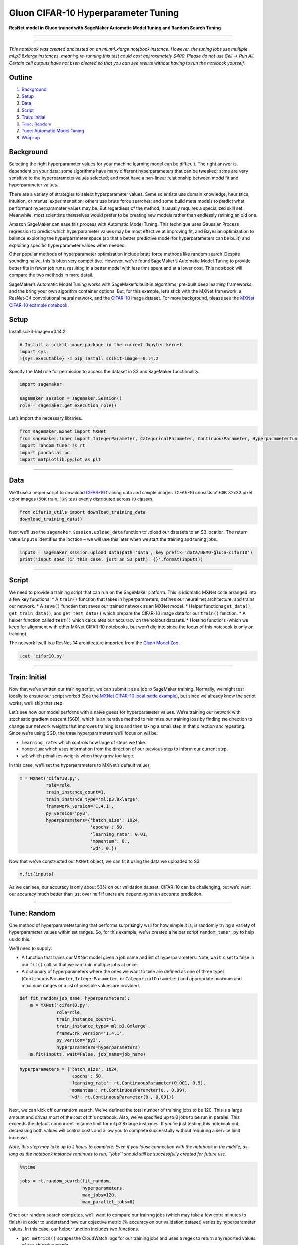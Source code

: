 Gluon CIFAR-10 Hyperparameter Tuning
====================================

**ResNet model in Gluon trained with SageMaker Automatic Model Tuning
and Random Search Tuning**

--------------

--------------

*This notebook was created and tested on an ml.m4.xlarge notebook
instance. However, the tuning jobs use multiple ml.p3.8xlarge instances,
meaning re-running this test could cost approximately $400. Please do
not use Cell -> Run All. Certain cell outputs have not been cleared so
that you can see results without having to run the notebook yourself.*

Outline
-------

1. `Background <#Background>`__
2. `Setup <#Setup>`__
3. `Data <#Data>`__
4. `Script <#Script>`__
5. `Train: Initial <#Train:-Initial>`__
6. `Tune: Random <#Tune:-Random>`__
7. `Tune: Automatic Model Tuning <#Tune:-Automatic-Model-Tuning>`__
8. `Wrap-up <#Wrap-up>`__

Background
----------

Selecting the right hyperparameter values for your machine learning
model can be difficult. The right answer is dependent on your data; some
algorithms have many different hyperparameters that can be tweaked; some
are very sensitive to the hyperparameter values selected; and most have
a non-linear relationship between model fit and hyperparameter values.

There are a variety of strategies to select hyperparameter values. Some
scientists use domain knowledge, heuristics, intuition, or manual
experimentation; others use brute force searches; and some build meta
models to predict what performant hyperparameter values may be. But
regardless of the method, it usually requires a specialized skill set.
Meanwhile, most scientists themselves would prefer to be creating new
models rather than endlessly refining an old one.

Amazon SageMaker can ease this process with Automatic Model Tuning. This
technique uses Gaussian Process regression to predict which
hyperparameter values may be most effective at improving fit, and
Bayesian optimization to balance exploring the hyperparameter space (so
that a better predictive model for hyperparameters can be built) and
exploiting specific hyperparameter values when needed.

Other popular methods of hyperparameter optimization include brute force
methods like random search. Despite sounding naive, this is often very
competitive. However, we’ve found SageMaker’s Automatic Model Tuning to
provide better fits in fewer job runs, resulting in a better model with
less time spent and at a lower cost. This notebook will compare the two
methods in more detail.

SageMaker’s Automatic Model Tuning works with SageMaker’s built-in
algorithms, pre-built deep learning frameworks, and the bring your own
algorithm container options. But, for this example, let’s stick with the
MXNet framework, a ResNet-34 convolutional neural network, and the
`CIFAR-10 <https://www.cs.toronto.edu/~kriz/cifar.html>`__ image
dataset. For more background, please see the `MXNet CIFAR-10 example
notebook <https://github.com/awslabs/amazon-sagemaker-examples/blob/master/sagemaker-python-sdk/mxnet_gluon_cifar10/mxnet_cifar10_with_gluon.ipynb>`__.

Setup
-----

Install scikit-image==0.14.2

.. code:: ipython3

    # Install a scikit-image package in the current Jupyter kernel
    import sys
    !{sys.executable} -m pip install scikit-image==0.14.2 

Specify the IAM role for permission to access the dataset in S3 and
SageMaker functionality.

.. code:: ipython3

    import sagemaker
    
    sagemaker_session = sagemaker.Session()
    role = sagemaker.get_execution_role()

Let’s import the necessary libraries.

.. code:: ipython3

    from sagemaker.mxnet import MXNet
    from sagemaker.tuner import IntegerParameter, CategoricalParameter, ContinuousParameter, HyperparameterTuner
    import random_tuner as rt
    import pandas as pd
    import matplotlib.pyplot as plt

--------------

Data
----

We’ll use a helper script to download
`CIFAR-10 <https://www.cs.toronto.edu/~kriz/cifar.html>`__ training data
and sample images. CIFAR-10 consists of 60K 32x32 pixel color images
(50K train, 10K test) evenly distributed across 10 classes.

.. code:: ipython3

    from cifar10_utils import download_training_data
    download_training_data()

Next we’ll use the ``sagemaker.Session.upload_data`` function to upload
our datasets to an S3 location. The return value ``inputs`` identifies
the location – we will use this later when we start the training and
tuning jobs.

.. code:: ipython3

    inputs = sagemaker_session.upload_data(path='data', key_prefix='data/DEMO-gluon-cifar10')
    print('input spec (in this case, just an S3 path): {}'.format(inputs))

--------------

Script
------

We need to provide a training script that can run on the SageMaker
platform. This is idiomatic MXNet code arranged into a few key
functions: \* A ``train()`` function that takes in hyperparameters,
defines our neural net architecture, and trains our network. \* A
``save()`` function that saves our trained network as an MXNet model. \*
Helper functions ``get_data()``, ``get_train_data()``, and
``get_test_data()`` which prepare the CIFAR-10 image data for our
``train()`` function. \* A helper function called ``test()`` which
calculates our accuracy on the holdout datasets. \* Hosting functions
(which we keep for alignment with other MXNet CIFAR-10 notebooks, but
won’t dig into since the focus of this notebook is only on training).

The network itself is a ResNet-34 architecture imported from the `Gluon
Model
Zoo <https://mxnet.incubator.apache.org/versions/master/api/python/gluon/model_zoo.html>`__.

.. code:: ipython3

    !cat 'cifar10.py'

--------------

Train: Initial
--------------

Now that we’ve written our training script, we can submit it as a job to
SageMaker training. Normally, we might test locally to ensure our script
worked (See the `MXNet CIFAR-10 local mode
example <https://github.com/awslabs/amazon-sagemaker-examples/blob/master/sagemaker-python-sdk/mxnet_gluon_cifar10/mxnet_cifar10_local_mode.ipynb>`__),
but since we already know the script works, we’ll skip that step.

Let’s see how our model performs with a naive guess for hyperparameter
values. We’re training our network with stochastic gradient descent
(SGD), which is an iterative method to minimize our training loss by
finding the direction to change our network weights that improves
training loss and then taking a small step in that direction and
repeating. Since we’re using SGD, the three hyperparameters we’ll focus
on will be:

-  ``learning_rate``: which controls how large of steps we take.
-  ``momentum``: which uses information from the direction of our
   previous step to inform our current step.
-  ``wd``: which penalizes weights when they grow too large.

In this case, we’ll set the hyperparameters to MXNet’s default values.

.. code:: ipython3

    m = MXNet('cifar10.py',
              role=role,
              train_instance_count=1,
              train_instance_type='ml.p3.8xlarge',
              framework_version='1.4.1',
              py_version='py3',
              hyperparameters={'batch_size': 1024,
                               'epochs': 50,
                               'learning_rate': 0.01,
                               'momentum': 0.,
                               'wd': 0.})

Now that we’ve constructed our ``MXNet`` object, we can fit it using the
data we uploaded to S3.

.. code:: ipython3

    m.fit(inputs)

As we can see, our accuracy is only about 53% on our validation dataset.
CIFAR-10 can be challenging, but we’d want our accuracy much better than
just over half if users are depending on an accurate prediction.

--------------

Tune: Random
------------

One method of hyperparameter tuning that performs surprisingly well for
how simple it is, is randomly trying a variety of hyperparameter values
within set ranges. So, for this example, we’ve created a helper script
``random_tuner.py`` to help us do this.

We’ll need to supply:

-  A function that trains our MXNet model given a job name and list of
   hyperparameters. Note, ``wait`` is set to false in our ``fit()`` call
   so that we can train multiple jobs at once.
-  A dictionary of hyperparameters where the ones we want to tune are
   defined as one of three types (``ContinuousParameter``,
   ``IntegerParameter``, or ``CategoricalParameter``) and appropriate
   minimum and maximum ranges or a list of possible values are provided.

.. code:: ipython3

    def fit_random(job_name, hyperparameters):
        m = MXNet('cifar10.py',
                  role=role,
                  train_instance_count=1,
                  train_instance_type='ml.p3.8xlarge',
                  framework_version='1.4.1',
                  py_version='py3',
                  hyperparameters=hyperparameters)
        m.fit(inputs, wait=False, job_name=job_name)

.. code:: ipython3

    hyperparameters = {'batch_size': 1024,
                       'epochs': 50,
                       'learning_rate': rt.ContinuousParameter(0.001, 0.5),
                       'momentum': rt.ContinuousParameter(0., 0.99),
                       'wd': rt.ContinuousParameter(0., 0.001)}

Next, we can kick off our random search. We’ve defined the total number
of training jobs to be 120. This is a large amount and drives most of
the cost of this notebook. Also, we’ve specified up to 8 jobs to be run
in parallel. This exceeds the default concurrent instance limit for
ml.p3.8xlarge instances. If you’re just testing this notebook out,
decreasing both values will control costs and allow you to complete
successfully without requiring a service limit increase.

*Note, this step may take up to 2 hours to complete. Even if you loose
connection with the notebook in the middle, as long as the notebook
instance continues to run, ``jobs`` should still be successfully created
for future use.*

.. code:: ipython3

    %%time
    
    jobs = rt.random_search(fit_random,
                            hyperparameters,
                            max_jobs=120,
                            max_parallel_jobs=8)

Once our random search completes, we’ll want to compare our training
jobs (which may take a few extra minutes to finish) in order to
understand how our objective metric (% accuracy on our validation
dataset) varies by hyperparameter values. In this case, our helper
function includes two functions.

-  ``get_metrics()`` scrapes the CloudWatch logs for our training jobs
   and uses a regex to return any reported values of our objective
   metric.
-  ``table_metrics()`` joins on the hyperparameter values for each job,
   grabs the ending objective value, and converts the result to a Pandas
   DataFrame.

.. code:: ipython3

    random_metrics = rt.table_metrics(jobs, rt.get_metrics(jobs, 'validation: accuracy=([0-9\\.]+)'))
    random_metrics.sort_values(['objective'], ascending=False)




.. raw:: html

    <div>
    <style scoped>
        .dataframe tbody tr th:only-of-type {
            vertical-align: middle;
        }
    
        .dataframe tbody tr th {
            vertical-align: top;
        }
    
        .dataframe thead th {
            text-align: right;
        }
    </style>
    <table border="1" class="dataframe">
      <thead>
        <tr style="text-align: right;">
          <th></th>
          <th>epochs</th>
          <th>wd</th>
          <th>batch_size</th>
          <th>objective</th>
          <th>learning_rate</th>
          <th>job_number</th>
          <th>momentum</th>
        </tr>
      </thead>
      <tbody>
        <tr>
          <th>random-hp-2018-07-08-20-06-10-189-17</th>
          <td>50</td>
          <td>0.000539</td>
          <td>1024</td>
          <td>0.736938</td>
          <td>0.346114</td>
          <td>17</td>
          <td>0.231219</td>
        </tr>
        <tr>
          <th>random-hp-2018-07-08-20-06-10-189-106</th>
          <td>50</td>
          <td>0.000658</td>
          <td>1024</td>
          <td>0.736572</td>
          <td>0.203518</td>
          <td>106</td>
          <td>0.808102</td>
        </tr>
        <tr>
          <th>random-hp-2018-07-08-20-06-10-189-78</th>
          <td>50</td>
          <td>0.000955</td>
          <td>1024</td>
          <td>0.735352</td>
          <td>0.044036</td>
          <td>78</td>
          <td>0.962561</td>
        </tr>
        <tr>
          <th>random-hp-2018-07-08-20-06-10-189-15</th>
          <td>50</td>
          <td>0.000304</td>
          <td>1024</td>
          <td>0.733887</td>
          <td>0.187376</td>
          <td>15</td>
          <td>0.954231</td>
        </tr>
        <tr>
          <th>random-hp-2018-07-08-20-06-10-189-16</th>
          <td>50</td>
          <td>0.000849</td>
          <td>1024</td>
          <td>0.733643</td>
          <td>0.381012</td>
          <td>16</td>
          <td>0.049903</td>
        </tr>
        <tr>
          <th>random-hp-2018-07-08-20-06-10-189-117</th>
          <td>50</td>
          <td>0.000708</td>
          <td>1024</td>
          <td>0.732544</td>
          <td>0.314118</td>
          <td>117</td>
          <td>0.817854</td>
        </tr>
        <tr>
          <th>random-hp-2018-07-08-20-06-10-189-70</th>
          <td>50</td>
          <td>0.000115</td>
          <td>1024</td>
          <td>0.732178</td>
          <td>0.396326</td>
          <td>70</td>
          <td>0.510912</td>
        </tr>
        <tr>
          <th>random-hp-2018-07-08-20-06-10-189-28</th>
          <td>50</td>
          <td>0.000593</td>
          <td>1024</td>
          <td>0.731689</td>
          <td>0.398318</td>
          <td>28</td>
          <td>0.394819</td>
        </tr>
        <tr>
          <th>random-hp-2018-07-08-20-06-10-189-2</th>
          <td>50</td>
          <td>0.000155</td>
          <td>1024</td>
          <td>0.731689</td>
          <td>0.144946</td>
          <td>2</td>
          <td>0.924371</td>
        </tr>
        <tr>
          <th>random-hp-2018-07-08-20-06-10-189-81</th>
          <td>50</td>
          <td>0.000810</td>
          <td>1024</td>
          <td>0.730103</td>
          <td>0.351694</td>
          <td>81</td>
          <td>0.731069</td>
        </tr>
        <tr>
          <th>random-hp-2018-07-08-20-06-10-189-104</th>
          <td>50</td>
          <td>0.000001</td>
          <td>1024</td>
          <td>0.729980</td>
          <td>0.450279</td>
          <td>104</td>
          <td>0.100731</td>
        </tr>
        <tr>
          <th>random-hp-2018-07-08-20-06-10-189-91</th>
          <td>50</td>
          <td>0.000324</td>
          <td>1024</td>
          <td>0.729980</td>
          <td>0.289774</td>
          <td>91</td>
          <td>0.705745</td>
        </tr>
        <tr>
          <th>random-hp-2018-07-08-20-06-10-189-80</th>
          <td>50</td>
          <td>0.000307</td>
          <td>1024</td>
          <td>0.729858</td>
          <td>0.242544</td>
          <td>80</td>
          <td>0.544332</td>
        </tr>
        <tr>
          <th>random-hp-2018-07-08-20-06-10-189-4</th>
          <td>50</td>
          <td>0.000478</td>
          <td>1024</td>
          <td>0.729736</td>
          <td>0.158774</td>
          <td>4</td>
          <td>0.793798</td>
        </tr>
        <tr>
          <th>random-hp-2018-07-08-20-06-10-189-20</th>
          <td>50</td>
          <td>0.000526</td>
          <td>1024</td>
          <td>0.729736</td>
          <td>0.394191</td>
          <td>20</td>
          <td>0.826365</td>
        </tr>
        <tr>
          <th>random-hp-2018-07-08-20-06-10-189-25</th>
          <td>50</td>
          <td>0.000636</td>
          <td>1024</td>
          <td>0.729126</td>
          <td>0.293751</td>
          <td>25</td>
          <td>0.304069</td>
        </tr>
        <tr>
          <th>random-hp-2018-07-08-20-06-10-189-40</th>
          <td>50</td>
          <td>0.000565</td>
          <td>1024</td>
          <td>0.728271</td>
          <td>0.150810</td>
          <td>40</td>
          <td>0.795445</td>
        </tr>
        <tr>
          <th>random-hp-2018-07-08-20-06-10-189-44</th>
          <td>50</td>
          <td>0.000305</td>
          <td>1024</td>
          <td>0.728271</td>
          <td>0.222650</td>
          <td>44</td>
          <td>0.744344</td>
        </tr>
        <tr>
          <th>random-hp-2018-07-08-20-06-10-189-77</th>
          <td>50</td>
          <td>0.000308</td>
          <td>1024</td>
          <td>0.727783</td>
          <td>0.412024</td>
          <td>77</td>
          <td>0.049680</td>
        </tr>
        <tr>
          <th>random-hp-2018-07-08-20-06-10-189-92</th>
          <td>50</td>
          <td>0.000830</td>
          <td>1024</td>
          <td>0.727295</td>
          <td>0.401129</td>
          <td>92</td>
          <td>0.514144</td>
        </tr>
        <tr>
          <th>random-hp-2018-07-08-20-06-10-189-101</th>
          <td>50</td>
          <td>0.000999</td>
          <td>1024</td>
          <td>0.726807</td>
          <td>0.299126</td>
          <td>101</td>
          <td>0.545094</td>
        </tr>
        <tr>
          <th>random-hp-2018-07-08-20-06-10-189-51</th>
          <td>50</td>
          <td>0.000371</td>
          <td>1024</td>
          <td>0.726074</td>
          <td>0.413220</td>
          <td>51</td>
          <td>0.472064</td>
        </tr>
        <tr>
          <th>random-hp-2018-07-08-20-06-10-189-10</th>
          <td>50</td>
          <td>0.000663</td>
          <td>1024</td>
          <td>0.726074</td>
          <td>0.266806</td>
          <td>10</td>
          <td>0.671921</td>
        </tr>
        <tr>
          <th>random-hp-2018-07-08-20-06-10-189-79</th>
          <td>50</td>
          <td>0.000176</td>
          <td>1024</td>
          <td>0.726074</td>
          <td>0.204075</td>
          <td>79</td>
          <td>0.921536</td>
        </tr>
        <tr>
          <th>random-hp-2018-07-08-20-06-10-189-66</th>
          <td>50</td>
          <td>0.000502</td>
          <td>1024</td>
          <td>0.724731</td>
          <td>0.269668</td>
          <td>66</td>
          <td>0.951994</td>
        </tr>
        <tr>
          <th>random-hp-2018-07-08-20-06-10-189-21</th>
          <td>50</td>
          <td>0.000166</td>
          <td>1024</td>
          <td>0.724487</td>
          <td>0.262985</td>
          <td>21</td>
          <td>0.726774</td>
        </tr>
        <tr>
          <th>random-hp-2018-07-08-20-06-10-189-75</th>
          <td>50</td>
          <td>0.000609</td>
          <td>1024</td>
          <td>0.724243</td>
          <td>0.239251</td>
          <td>75</td>
          <td>0.336703</td>
        </tr>
        <tr>
          <th>random-hp-2018-07-08-20-06-10-189-85</th>
          <td>50</td>
          <td>0.000403</td>
          <td>1024</td>
          <td>0.723267</td>
          <td>0.140760</td>
          <td>85</td>
          <td>0.790066</td>
        </tr>
        <tr>
          <th>random-hp-2018-07-08-20-06-10-189-105</th>
          <td>50</td>
          <td>0.000472</td>
          <td>1024</td>
          <td>0.723145</td>
          <td>0.276357</td>
          <td>105</td>
          <td>0.608669</td>
        </tr>
        <tr>
          <th>random-hp-2018-07-08-20-06-10-189-65</th>
          <td>50</td>
          <td>0.000160</td>
          <td>1024</td>
          <td>0.722900</td>
          <td>0.147761</td>
          <td>65</td>
          <td>0.745701</td>
        </tr>
        <tr>
          <th>...</th>
          <td>...</td>
          <td>...</td>
          <td>...</td>
          <td>...</td>
          <td>...</td>
          <td>...</td>
          <td>...</td>
        </tr>
        <tr>
          <th>random-hp-2018-07-08-20-06-10-189-96</th>
          <td>50</td>
          <td>0.000215</td>
          <td>1024</td>
          <td>0.676025</td>
          <td>0.142288</td>
          <td>96</td>
          <td>0.153832</td>
        </tr>
        <tr>
          <th>random-hp-2018-07-08-20-06-10-189-0</th>
          <td>50</td>
          <td>0.000354</td>
          <td>1024</td>
          <td>0.671997</td>
          <td>0.030509</td>
          <td>0</td>
          <td>0.861382</td>
        </tr>
        <tr>
          <th>random-hp-2018-07-08-20-06-10-189-112</th>
          <td>50</td>
          <td>0.000010</td>
          <td>1024</td>
          <td>0.671997</td>
          <td>0.135736</td>
          <td>112</td>
          <td>0.232466</td>
        </tr>
        <tr>
          <th>random-hp-2018-07-08-20-06-10-189-103</th>
          <td>50</td>
          <td>0.000895</td>
          <td>1024</td>
          <td>0.671265</td>
          <td>0.094724</td>
          <td>103</td>
          <td>0.477036</td>
        </tr>
        <tr>
          <th>random-hp-2018-07-08-20-06-10-189-27</th>
          <td>50</td>
          <td>0.000418</td>
          <td>1024</td>
          <td>0.670898</td>
          <td>0.051749</td>
          <td>27</td>
          <td>0.619780</td>
        </tr>
        <tr>
          <th>random-hp-2018-07-08-20-06-10-189-53</th>
          <td>50</td>
          <td>0.000646</td>
          <td>1024</td>
          <td>0.667236</td>
          <td>0.064741</td>
          <td>53</td>
          <td>0.519927</td>
        </tr>
        <tr>
          <th>random-hp-2018-07-08-20-06-10-189-39</th>
          <td>50</td>
          <td>0.000864</td>
          <td>1024</td>
          <td>0.665771</td>
          <td>0.147716</td>
          <td>39</td>
          <td>0.013635</td>
        </tr>
        <tr>
          <th>random-hp-2018-07-08-20-06-10-189-8</th>
          <td>50</td>
          <td>0.000274</td>
          <td>1024</td>
          <td>0.665649</td>
          <td>0.093428</td>
          <td>8</td>
          <td>0.490986</td>
        </tr>
        <tr>
          <th>random-hp-2018-07-08-20-06-10-189-116</th>
          <td>50</td>
          <td>0.000075</td>
          <td>1024</td>
          <td>0.660278</td>
          <td>0.099005</td>
          <td>116</td>
          <td>0.364318</td>
        </tr>
        <tr>
          <th>random-hp-2018-07-08-20-06-10-189-62</th>
          <td>50</td>
          <td>0.000040</td>
          <td>1024</td>
          <td>0.658936</td>
          <td>0.114799</td>
          <td>62</td>
          <td>0.237339</td>
        </tr>
        <tr>
          <th>random-hp-2018-07-08-20-06-10-189-54</th>
          <td>50</td>
          <td>0.000137</td>
          <td>1024</td>
          <td>0.658569</td>
          <td>0.117171</td>
          <td>54</td>
          <td>0.121602</td>
        </tr>
        <tr>
          <th>random-hp-2018-07-08-20-06-10-189-52</th>
          <td>50</td>
          <td>0.000580</td>
          <td>1024</td>
          <td>0.658447</td>
          <td>0.074876</td>
          <td>52</td>
          <td>0.431588</td>
        </tr>
        <tr>
          <th>random-hp-2018-07-08-20-06-10-189-69</th>
          <td>50</td>
          <td>0.000094</td>
          <td>1024</td>
          <td>0.656128</td>
          <td>0.122641</td>
          <td>69</td>
          <td>0.118055</td>
        </tr>
        <tr>
          <th>random-hp-2018-07-08-20-06-10-189-59</th>
          <td>50</td>
          <td>0.000820</td>
          <td>1024</td>
          <td>0.653442</td>
          <td>0.116648</td>
          <td>59</td>
          <td>0.006298</td>
        </tr>
        <tr>
          <th>random-hp-2018-07-08-20-06-10-189-48</th>
          <td>50</td>
          <td>0.000049</td>
          <td>1024</td>
          <td>0.652466</td>
          <td>0.048692</td>
          <td>48</td>
          <td>0.516305</td>
        </tr>
        <tr>
          <th>random-hp-2018-07-08-20-06-10-189-100</th>
          <td>50</td>
          <td>0.000995</td>
          <td>1024</td>
          <td>0.641968</td>
          <td>0.473007</td>
          <td>100</td>
          <td>0.063985</td>
        </tr>
        <tr>
          <th>random-hp-2018-07-08-20-06-10-189-64</th>
          <td>50</td>
          <td>0.000209</td>
          <td>1024</td>
          <td>0.640137</td>
          <td>0.465702</td>
          <td>64</td>
          <td>0.928012</td>
        </tr>
        <tr>
          <th>random-hp-2018-07-08-20-06-10-189-86</th>
          <td>50</td>
          <td>0.000641</td>
          <td>1024</td>
          <td>0.638550</td>
          <td>0.077085</td>
          <td>86</td>
          <td>0.130483</td>
        </tr>
        <tr>
          <th>random-hp-2018-07-08-20-06-10-189-82</th>
          <td>50</td>
          <td>0.000761</td>
          <td>1024</td>
          <td>0.638428</td>
          <td>0.073119</td>
          <td>82</td>
          <td>0.193865</td>
        </tr>
        <tr>
          <th>random-hp-2018-07-08-20-06-10-189-9</th>
          <td>50</td>
          <td>0.000321</td>
          <td>1024</td>
          <td>0.629272</td>
          <td>0.049321</td>
          <td>9</td>
          <td>0.335158</td>
        </tr>
        <tr>
          <th>random-hp-2018-07-08-20-06-10-189-58</th>
          <td>50</td>
          <td>0.000147</td>
          <td>1024</td>
          <td>0.617188</td>
          <td>0.027019</td>
          <td>58</td>
          <td>0.584695</td>
        </tr>
        <tr>
          <th>random-hp-2018-07-08-20-06-10-189-12</th>
          <td>50</td>
          <td>0.000417</td>
          <td>1024</td>
          <td>0.615845</td>
          <td>0.045045</td>
          <td>12</td>
          <td>0.261383</td>
        </tr>
        <tr>
          <th>random-hp-2018-07-08-20-06-10-189-7</th>
          <td>50</td>
          <td>0.000642</td>
          <td>1024</td>
          <td>0.606812</td>
          <td>0.033248</td>
          <td>7</td>
          <td>0.465235</td>
        </tr>
        <tr>
          <th>random-hp-2018-07-08-20-06-10-189-93</th>
          <td>50</td>
          <td>0.000527</td>
          <td>1024</td>
          <td>0.605591</td>
          <td>0.043833</td>
          <td>93</td>
          <td>0.199631</td>
        </tr>
        <tr>
          <th>random-hp-2018-07-08-20-06-10-189-95</th>
          <td>50</td>
          <td>0.000005</td>
          <td>1024</td>
          <td>0.568848</td>
          <td>0.380469</td>
          <td>95</td>
          <td>0.948769</td>
        </tr>
        <tr>
          <th>random-hp-2018-07-08-20-06-10-189-60</th>
          <td>50</td>
          <td>0.000769</td>
          <td>1024</td>
          <td>0.557129</td>
          <td>0.018272</td>
          <td>60</td>
          <td>0.184786</td>
        </tr>
        <tr>
          <th>random-hp-2018-07-08-20-06-10-189-84</th>
          <td>50</td>
          <td>0.000446</td>
          <td>1024</td>
          <td>0.530518</td>
          <td>0.005893</td>
          <td>84</td>
          <td>0.299194</td>
        </tr>
        <tr>
          <th>random-hp-2018-07-08-20-06-10-189-68</th>
          <td>50</td>
          <td>0.000088</td>
          <td>1024</td>
          <td>0.511475</td>
          <td>0.309750</td>
          <td>68</td>
          <td>0.968020</td>
        </tr>
        <tr>
          <th>random-hp-2018-07-08-20-06-10-189-83</th>
          <td>50</td>
          <td>0.000377</td>
          <td>1024</td>
          <td>0.233398</td>
          <td>0.466878</td>
          <td>83</td>
          <td>0.152383</td>
        </tr>
        <tr>
          <th>random-hp-2018-07-08-20-06-10-189-99</th>
          <td>50</td>
          <td>0.000059</td>
          <td>1024</td>
          <td>NaN</td>
          <td>0.310720</td>
          <td>99</td>
          <td>0.817482</td>
        </tr>
      </tbody>
    </table>
    <p>120 rows × 7 columns</p>
    </div>



As we can see, there’s a huge variation in percent accuracy. Had we
initially (unknowingly) set our learning rate near 0.5, momentum at
0.15, and weight decay to 0.0004, we would have an accuracy just over
20% (this is particularly bad considering random guessing would produce
10% accuracy).

But, we also found many successful hyperparameter value combinations,
and reached a peak validation accuracy of 73.7%. Note, this peak job
occurs relatively early in our search but, due to randomness, our next
best objective value occurred 89 jobs later. The actual peak could have
occurred anywhere within the 120 jobs and will change across multiple
runs. We can see that with hyperparameter tuning our accuracy is well
above the default value baseline of 53%.

To get a rough understanding of how the hyperparameter values relate to
one another and the objective metric, let’s quickly plot them.

.. code:: ipython3

    pd.plotting.scatter_matrix(random_metrics[['objective',
                                               'learning_rate',
                                               'momentum',
                                               'wd',
                                               'job_number']],
                               figsize=(12, 12))
    plt.show()



.. image:: hyperparameter_tuning_mxnet_gluon_cifar10_random_search_files/hyperparameter_tuning_mxnet_gluon_cifar10_random_search_25_0.png


The hyperparameter’s correlation with themselves and over time is
essentially non-existent (which makes sense because we selected their
values randomly). However, in general, we notice:

-  Very low ``learning_rate``\ s tend to do worse, although too high
   seems to add variability.
-  ``momentum`` seems to have less impact, with potentially a non-linear
   sweet spot near 0.8.
-  ``wd`` has a less consistent impact on accuracy than the other two
   hyperparameters.

--------------

Tune: Automatic Model Tuning
----------------------------

Now, let’s try using Amazon SageMaker’s Automatic Model Tuning. Rather
than selecting hyperparameter values randomly, SageMaker builds a second
machine learning model which, based on previous hyperparameter and
objective metric values, predicts new values that might yield an
improvement. This should allow us to train better models, faster and
cheaper.

We’ll use the tuner functionality already built-in to the SageMaker
Python SDK. Let’s start by defining a new ``MXNet`` estimator.

.. code:: ipython3

    mt = MXNet('cifar10.py',
               role=role,
               train_instance_count=1,
               train_instance_type='ml.p3.8xlarge',
               framework_version='1.4.1',
               py_version='py3',
               hyperparameters={'batch_size': 1024,
                                'epochs': 50})

Now we can define our ranges (these take the same arguments as the
classes from ``random_tuner``).

.. code:: ipython3

    hyperparameter_ranges = {'learning_rate': ContinuousParameter(0.001, 0.5),
                             'momentum': ContinuousParameter(0., 0.99),
                             'wd': ContinuousParameter(0., 0.001)}

Now, we’ll define our objective metric and provide the regex needed to
scrape it from our training jobs’ CloudWatch logs.

.. code:: ipython3

    objective_metric_name = 'Validation-accuracy'
    metric_definitions = [{'Name': 'Validation-accuracy',
                           'Regex': 'validation: accuracy=([0-9\\.]+)'}]

Now we can create a ``HyperparameterTuner`` object and fit it by
pointing to our data in S3. This kicks our tuning job off in the
background.

Notice, we specify a much smaller number of total jobs, and a smaller
number of parallel jobs. Since our model uses previous training job runs
to predict where to test next, we get better results (although it takes
longer) when setting this to a smaller value.

.. code:: ipython3

    tuner = HyperparameterTuner(mt,
                                objective_metric_name,
                                hyperparameter_ranges,
                                metric_definitions,
                                max_jobs=30,
                                max_parallel_jobs=2)

.. code:: ipython3

    tuner.fit(inputs)

*You will be unable to successfully run the following cells until the
tuning job completes. This step may take up to 2 hours.*

Once the tuning job finishes, we can bring in a table of metrics.

.. code:: ipython3

    bayes_metrics = sagemaker.HyperparameterTuningJobAnalytics(tuner._current_job_name).dataframe()
    bayes_metrics.sort_values(['FinalObjectiveValue'], ascending=False)




.. raw:: html

    <div>
    <style scoped>
        .dataframe tbody tr th:only-of-type {
            vertical-align: middle;
        }
    
        .dataframe tbody tr th {
            vertical-align: top;
        }
    
        .dataframe thead th {
            text-align: right;
        }
    </style>
    <table border="1" class="dataframe">
      <thead>
        <tr style="text-align: right;">
          <th></th>
          <th>FinalObjectiveValue</th>
          <th>TrainingElapsedTimeSeconds</th>
          <th>TrainingEndTime</th>
          <th>TrainingJobName</th>
          <th>TrainingJobStatus</th>
          <th>TrainingStartTime</th>
          <th>learning_rate</th>
          <th>momentum</th>
          <th>wd</th>
        </tr>
      </thead>
      <tbody>
        <tr>
          <th>12</th>
          <td>0.739868</td>
          <td>449.0</td>
          <td>2018-07-08 06:32:39+00:00</td>
          <td>sagemaker-mxnet-180708-0457-018-0672e23c</td>
          <td>Completed</td>
          <td>2018-07-08 06:25:10+00:00</td>
          <td>0.218998</td>
          <td>7.807712e-01</td>
          <td>0.000463</td>
        </tr>
        <tr>
          <th>8</th>
          <td>0.735352</td>
          <td>484.0</td>
          <td>2018-07-08 06:53:18+00:00</td>
          <td>sagemaker-mxnet-180708-0457-022-602fe997</td>
          <td>Completed</td>
          <td>2018-07-08 06:45:14+00:00</td>
          <td>0.491950</td>
          <td>2.074798e-02</td>
          <td>0.000330</td>
        </tr>
        <tr>
          <th>11</th>
          <td>0.734741</td>
          <td>527.0</td>
          <td>2018-07-08 06:42:58+00:00</td>
          <td>sagemaker-mxnet-180708-0457-019-510b97e9</td>
          <td>Completed</td>
          <td>2018-07-08 06:34:11+00:00</td>
          <td>0.495178</td>
          <td>1.530975e-02</td>
          <td>0.000864</td>
        </tr>
        <tr>
          <th>14</th>
          <td>0.732422</td>
          <td>484.0</td>
          <td>2018-07-08 06:22:48+00:00</td>
          <td>sagemaker-mxnet-180708-0457-016-3c3a8322</td>
          <td>Completed</td>
          <td>2018-07-08 06:14:44+00:00</td>
          <td>0.394037</td>
          <td>7.685146e-01</td>
          <td>0.000663</td>
        </tr>
        <tr>
          <th>7</th>
          <td>0.731079</td>
          <td>486.0</td>
          <td>2018-07-08 07:03:57+00:00</td>
          <td>sagemaker-mxnet-180708-0457-023-feac622d</td>
          <td>Completed</td>
          <td>2018-07-08 06:55:51+00:00</td>
          <td>0.443138</td>
          <td>6.272739e-01</td>
          <td>0.000891</td>
        </tr>
        <tr>
          <th>0</th>
          <td>0.730591</td>
          <td>423.0</td>
          <td>2018-07-08 07:35:16+00:00</td>
          <td>sagemaker-mxnet-180708-0457-030-b96d5377</td>
          <td>Completed</td>
          <td>2018-07-08 07:28:13+00:00</td>
          <td>0.095172</td>
          <td>9.210969e-01</td>
          <td>0.000408</td>
        </tr>
        <tr>
          <th>1</th>
          <td>0.729370</td>
          <td>468.0</td>
          <td>2018-07-08 07:35:32+00:00</td>
          <td>sagemaker-mxnet-180708-0457-029-25c7583d</td>
          <td>Completed</td>
          <td>2018-07-08 07:27:44+00:00</td>
          <td>0.400276</td>
          <td>5.187911e-02</td>
          <td>0.000631</td>
        </tr>
        <tr>
          <th>28</th>
          <td>0.729248</td>
          <td>485.0</td>
          <td>2018-07-08 05:07:29+00:00</td>
          <td>sagemaker-mxnet-180708-0457-002-65adfb1f</td>
          <td>Completed</td>
          <td>2018-07-08 04:59:24+00:00</td>
          <td>0.308497</td>
          <td>8.221134e-01</td>
          <td>0.000838</td>
        </tr>
        <tr>
          <th>22</th>
          <td>0.728027</td>
          <td>471.0</td>
          <td>2018-07-08 05:40:08+00:00</td>
          <td>sagemaker-mxnet-180708-0457-008-a1ecd004</td>
          <td>Completed</td>
          <td>2018-07-08 05:32:17+00:00</td>
          <td>0.202243</td>
          <td>7.614848e-01</td>
          <td>0.000937</td>
        </tr>
        <tr>
          <th>15</th>
          <td>0.727173</td>
          <td>490.0</td>
          <td>2018-07-08 06:19:35+00:00</td>
          <td>sagemaker-mxnet-180708-0457-015-305bc5d4</td>
          <td>Completed</td>
          <td>2018-07-08 06:11:25+00:00</td>
          <td>0.399027</td>
          <td>7.784146e-01</td>
          <td>0.000653</td>
        </tr>
        <tr>
          <th>18</th>
          <td>0.726196</td>
          <td>427.0</td>
          <td>2018-07-08 06:02:44+00:00</td>
          <td>sagemaker-mxnet-180708-0457-012-7dad3bd5</td>
          <td>Completed</td>
          <td>2018-07-08 05:55:37+00:00</td>
          <td>0.383464</td>
          <td>1.314750e-02</td>
          <td>0.000765</td>
        </tr>
        <tr>
          <th>16</th>
          <td>0.725098</td>
          <td>436.0</td>
          <td>2018-07-08 06:12:13+00:00</td>
          <td>sagemaker-mxnet-180708-0457-014-031a27ff</td>
          <td>Completed</td>
          <td>2018-07-08 06:04:57+00:00</td>
          <td>0.499998</td>
          <td>1.880845e-07</td>
          <td>0.000024</td>
        </tr>
        <tr>
          <th>26</th>
          <td>0.723877</td>
          <td>508.0</td>
          <td>2018-07-08 05:18:42+00:00</td>
          <td>sagemaker-mxnet-180708-0457-004-4cdcdee1</td>
          <td>Completed</td>
          <td>2018-07-08 05:10:14+00:00</td>
          <td>0.485280</td>
          <td>8.946790e-01</td>
          <td>0.000822</td>
        </tr>
        <tr>
          <th>24</th>
          <td>0.720825</td>
          <td>532.0</td>
          <td>2018-07-08 05:29:59+00:00</td>
          <td>sagemaker-mxnet-180708-0457-006-8a90d72d</td>
          <td>Completed</td>
          <td>2018-07-08 05:21:07+00:00</td>
          <td>0.453483</td>
          <td>6.834462e-01</td>
          <td>0.000155</td>
        </tr>
        <tr>
          <th>10</th>
          <td>0.719360</td>
          <td>457.0</td>
          <td>2018-07-08 06:42:14+00:00</td>
          <td>sagemaker-mxnet-180708-0457-020-8b0ac13f</td>
          <td>Completed</td>
          <td>2018-07-08 06:34:37+00:00</td>
          <td>0.408935</td>
          <td>1.748506e-01</td>
          <td>0.000529</td>
        </tr>
        <tr>
          <th>9</th>
          <td>0.719238</td>
          <td>426.0</td>
          <td>2018-07-08 06:52:40+00:00</td>
          <td>sagemaker-mxnet-180708-0457-021-9752b883</td>
          <td>Completed</td>
          <td>2018-07-08 06:45:34+00:00</td>
          <td>0.323677</td>
          <td>1.015553e-01</td>
          <td>0.000299</td>
        </tr>
        <tr>
          <th>13</th>
          <td>0.717773</td>
          <td>515.0</td>
          <td>2018-07-08 06:30:54+00:00</td>
          <td>sagemaker-mxnet-180708-0457-017-40ce6e41</td>
          <td>Completed</td>
          <td>2018-07-08 06:22:19+00:00</td>
          <td>0.288515</td>
          <td>8.637047e-01</td>
          <td>0.000709</td>
        </tr>
        <tr>
          <th>2</th>
          <td>0.716675</td>
          <td>497.0</td>
          <td>2018-07-08 07:25:28+00:00</td>
          <td>sagemaker-mxnet-180708-0457-028-0fd8fcda</td>
          <td>Completed</td>
          <td>2018-07-08 07:17:11+00:00</td>
          <td>0.210008</td>
          <td>6.103743e-01</td>
          <td>0.000493</td>
        </tr>
        <tr>
          <th>3</th>
          <td>0.715942</td>
          <td>530.0</td>
          <td>2018-07-08 07:25:56+00:00</td>
          <td>sagemaker-mxnet-180708-0457-027-99e8ad93</td>
          <td>Completed</td>
          <td>2018-07-08 07:17:06+00:00</td>
          <td>0.303875</td>
          <td>8.004766e-01</td>
          <td>0.000370</td>
        </tr>
        <tr>
          <th>17</th>
          <td>0.714722</td>
          <td>440.0</td>
          <td>2018-07-08 06:08:50+00:00</td>
          <td>sagemaker-mxnet-180708-0457-013-9338d9e2</td>
          <td>Completed</td>
          <td>2018-07-08 06:01:30+00:00</td>
          <td>0.449889</td>
          <td>1.005885e-01</td>
          <td>0.000002</td>
        </tr>
        <tr>
          <th>23</th>
          <td>0.712402</td>
          <td>473.0</td>
          <td>2018-07-08 05:39:19+00:00</td>
          <td>sagemaker-mxnet-180708-0457-007-8c6d6369</td>
          <td>Completed</td>
          <td>2018-07-08 05:31:26+00:00</td>
          <td>0.293129</td>
          <td>0.000000e+00</td>
          <td>0.000823</td>
        </tr>
        <tr>
          <th>4</th>
          <td>0.709473</td>
          <td>425.0</td>
          <td>2018-07-08 07:13:34+00:00</td>
          <td>sagemaker-mxnet-180708-0457-026-d328bcb0</td>
          <td>Completed</td>
          <td>2018-07-08 07:06:29+00:00</td>
          <td>0.347373</td>
          <td>7.542925e-01</td>
          <td>0.000085</td>
        </tr>
        <tr>
          <th>25</th>
          <td>0.708130</td>
          <td>504.0</td>
          <td>2018-07-08 05:29:14+00:00</td>
          <td>sagemaker-mxnet-180708-0457-005-6644667e</td>
          <td>Completed</td>
          <td>2018-07-08 05:20:50+00:00</td>
          <td>0.472519</td>
          <td>5.562326e-01</td>
          <td>0.000195</td>
        </tr>
        <tr>
          <th>20</th>
          <td>0.704956</td>
          <td>493.0</td>
          <td>2018-07-08 05:50:56+00:00</td>
          <td>sagemaker-mxnet-180708-0457-010-b43d406a</td>
          <td>Completed</td>
          <td>2018-07-08 05:42:43+00:00</td>
          <td>0.138131</td>
          <td>6.934573e-01</td>
          <td>0.000000</td>
        </tr>
        <tr>
          <th>6</th>
          <td>0.695679</td>
          <td>468.0</td>
          <td>2018-07-08 07:03:36+00:00</td>
          <td>sagemaker-mxnet-180708-0457-024-a1a9261a</td>
          <td>Completed</td>
          <td>2018-07-08 06:55:48+00:00</td>
          <td>0.460894</td>
          <td>6.460432e-01</td>
          <td>0.000909</td>
        </tr>
        <tr>
          <th>5</th>
          <td>0.690430</td>
          <td>516.0</td>
          <td>2018-07-08 07:15:03+00:00</td>
          <td>sagemaker-mxnet-180708-0457-025-bd0557c9</td>
          <td>Completed</td>
          <td>2018-07-08 07:06:27+00:00</td>
          <td>0.392321</td>
          <td>8.076493e-01</td>
          <td>0.000025</td>
        </tr>
        <tr>
          <th>29</th>
          <td>0.687378</td>
          <td>522.0</td>
          <td>2018-07-08 05:08:11+00:00</td>
          <td>sagemaker-mxnet-180708-0457-001-cb6d6b71</td>
          <td>Completed</td>
          <td>2018-07-08 04:59:29+00:00</td>
          <td>0.094162</td>
          <td>5.240358e-01</td>
          <td>0.000551</td>
        </tr>
        <tr>
          <th>21</th>
          <td>0.658325</td>
          <td>615.0</td>
          <td>2018-07-08 05:52:55+00:00</td>
          <td>sagemaker-mxnet-180708-0457-009-f12240b7</td>
          <td>Completed</td>
          <td>2018-07-08 05:42:40+00:00</td>
          <td>0.285951</td>
          <td>9.703842e-01</td>
          <td>0.000000</td>
        </tr>
        <tr>
          <th>27</th>
          <td>0.544189</td>
          <td>478.0</td>
          <td>2018-07-08 05:17:47+00:00</td>
          <td>sagemaker-mxnet-180708-0457-003-47aaa565</td>
          <td>Completed</td>
          <td>2018-07-08 05:09:49+00:00</td>
          <td>0.007274</td>
          <td>3.568501e-01</td>
          <td>0.000816</td>
        </tr>
        <tr>
          <th>19</th>
          <td>0.417725</td>
          <td>374.0</td>
          <td>2018-07-08 05:59:31+00:00</td>
          <td>sagemaker-mxnet-180708-0457-011-492642e3</td>
          <td>Completed</td>
          <td>2018-07-08 05:53:17+00:00</td>
          <td>0.460787</td>
          <td>9.900000e-01</td>
          <td>0.000985</td>
        </tr>
      </tbody>
    </table>
    </div>



Looking at our results, we can see that, with one fourth the total
training jobs, SageMaker’s Automatic Model Tuning has produced a model
with better accuracy 74% than our random search. In addition, there’s no
guarantee that the effectiveness of random search wouldn’t change over
subsequent runs.

Let’s compare our hyperparameter’s relationship to eachother and the
objective metric.

.. code:: ipython3

    pd.plotting.scatter_matrix(pd.concat([bayes_metrics[['FinalObjectiveValue',
                                                         'learning_rate',
                                                         'momentum',
                                                         'wd']],
                                          bayes_metrics['TrainingStartTime'].rank()],
                               axis=1),
                               figsize=(12, 12))
    plt.show()



.. image:: hyperparameter_tuning_mxnet_gluon_cifar10_random_search_files/hyperparameter_tuning_mxnet_gluon_cifar10_random_search_38_0.png


We can see that: \* There’s a range of reasonably good values for
``learning_rate``, ``momentum``, and ``wd``, but there seem to be some
very bad performers at both ends of the spectrum. \* Later training jobs
performed consistently better than early ones (SageMaker’s Automatic
Model Tuning was learning and effectively exploring the space). \* There
appears to be somewhat less of a random relationship between the
hyperparameter values our meta-model approach tested. This aligns with
the knowledge that these hyperparameters are connected and that changing
one can be offset by changing another.

--------------

Wrap-up
-------

In this notebook, we saw the importance of hyperparameter tuning and
discovered how much more effective Amazon SageMaker Automatic Model
Tuning can be than random search. We could extend this example by
testing another brute force method like grid search, tuning additional
hyperparameters, using this first round of hyperparameter tuning to
inform a secondary round of hyperparameter tuning where ranges have been
narrowed down further, or applying this same comparison to your own
problem.

For more information on using SageMaker’s Automatic Model Tuning, see
our other `example
notebooks <https://github.com/awslabs/amazon-sagemaker-examples/tree/master/hyperparameter_tuning>`__
and
`documentation <https://docs.aws.amazon.com/sagemaker/latest/dg/automatic-model-tuning.html>`__.
